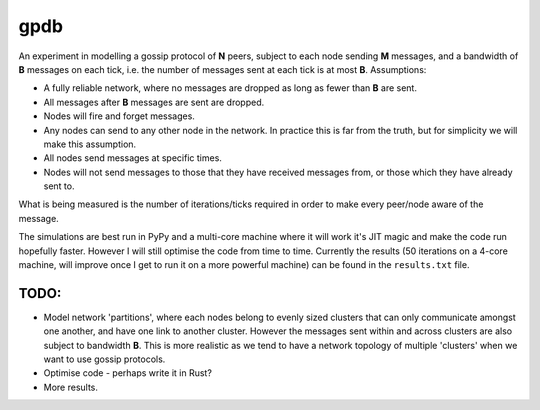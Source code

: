 gpdb
====

An experiment in modelling a gossip protocol of **N** peers, subject
to each node sending **M** messages, and a bandwidth of **B** messages
on each tick, i.e. the number of messages sent at each tick is at most
**B**. Assumptions:

- A fully reliable network, where no messages are dropped as long
  as fewer than **B** are sent.
- All messages after **B** messages are sent are dropped.
- Nodes will fire and forget messages.
- Any nodes can send to any other node in the network. In practice
  this is far from the truth, but for simplicity we will make this
  assumption.
- All nodes send messages at specific times.
- Nodes will not send messages to those that they have received
  messages from, or those which they have already sent to.

What is being measured is the number of iterations/ticks required in
order to make every peer/node aware of the message.

The simulations are best run in PyPy and a multi-core machine where it
will work it's JIT magic and make the code run hopefully faster.
However I will still optimise the code from time to time. Currently
the results (50 iterations on a 4-core machine, will improve once
I get to run it on a more powerful machine) can be found in the
``results.txt`` file.

TODO:
-----

- Model network 'partitions', where each nodes belong to evenly
  sized clusters that can only communicate amongst one another,
  and have one link to another cluster. However the messages
  sent within and across clusters are also subject to bandwidth
  **B**. This is more realistic as we tend to have a network
  topology of multiple 'clusters' when we want to use gossip
  protocols.
- Optimise code - perhaps write it in Rust?
- More results.
